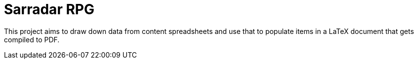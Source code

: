# Sarradar RPG

This project aims to draw down data from content spreadsheets and use that to populate items in a LaTeX document that gets compiled to PDF.

